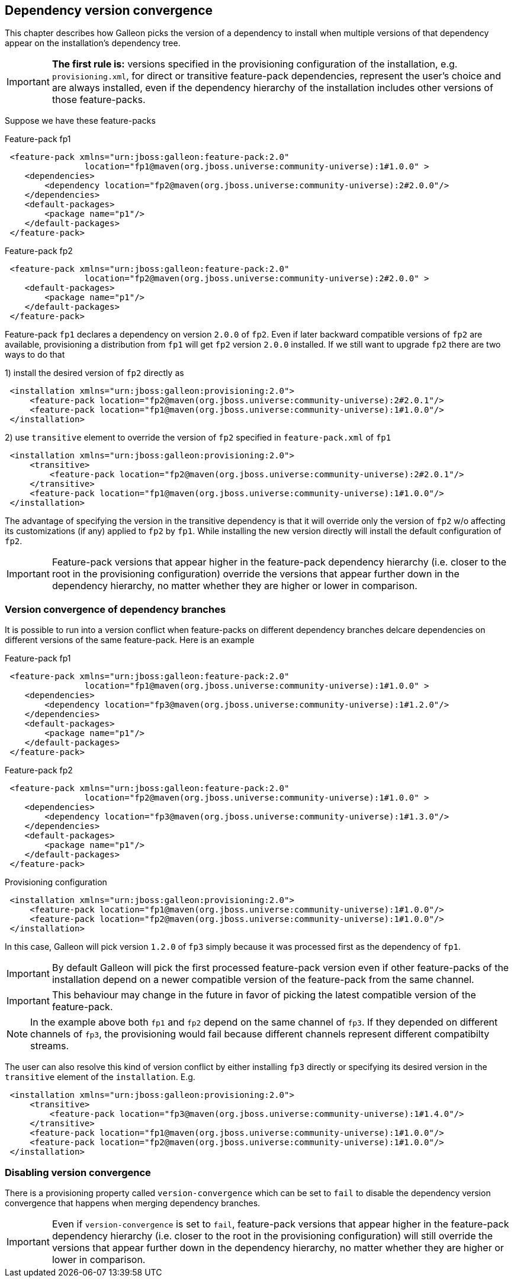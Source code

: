 ## Dependency version convergence

This chapter describes how Galleon picks the version of a dependency to install when multiple versions of that dependency appear on the installation's dependency tree.

IMPORTANT: *The first rule is:* versions specified in the provisioning configuration of the installation, e.g. `provisioning.xml`, for direct or transitive feature-pack dependencies, represent the user's choice and are always installed, even if the dependency hierarchy of the installation includes other versions of those feature-packs.

Suppose we have these feature-packs

.Feature-pack fp1
[source,xml]
----
 <feature-pack xmlns="urn:jboss:galleon:feature-pack:2.0"
                location="fp1@maven(org.jboss.universe:community-universe):1#1.0.0" >
    <dependencies>
        <dependency location="fp2@maven(org.jboss.universe:community-universe):2#2.0.0"/>
    </dependencies>
    <default-packages>
        <package name="p1"/>
    </default-packages>
 </feature-pack>
----

.Feature-pack fp2
[source,xml]
----
 <feature-pack xmlns="urn:jboss:galleon:feature-pack:2.0"
                location="fp2@maven(org.jboss.universe:community-universe):2#2.0.0" >
    <default-packages>
        <package name="p1"/>
    </default-packages>
 </feature-pack>
----

Feature-pack `fp1` declares a dependency on version `2.0.0` of `fp2`. Even if later backward compatible versions of `fp2` are available, provisioning a distribution from `fp1` will get `fp2` version `2.0.0` installed. If we still want to upgrade `fp2` there are two ways to do that

1) install the desired version of `fp2` directly as

[source,xml]
----
 <installation xmlns="urn:jboss:galleon:provisioning:2.0">
     <feature-pack location="fp2@maven(org.jboss.universe:community-universe):2#2.0.1"/>
     <feature-pack location="fp1@maven(org.jboss.universe:community-universe):1#1.0.0"/>
 </installation>
----

2) use `transitive` element to override the version of `fp2` specified in `feature-pack.xml` of `fp1`

[source,xml]
----
 <installation xmlns="urn:jboss:galleon:provisioning:2.0">
     <transitive>
         <feature-pack location="fp2@maven(org.jboss.universe:community-universe):2#2.0.1"/>
     </transitive>
     <feature-pack location="fp1@maven(org.jboss.universe:community-universe):1#1.0.0"/>
 </installation>
----

The advantage of specifying the version in the transitive dependency is that it will override only the version of `fp2` w/o affecting its customizations (if any) applied to `fp2` by `fp1`. While installing the new version directly will install the default configuration of `fp2`.

IMPORTANT: Feature-pack versions that appear higher in the feature-pack dependency hierarchy (i.e. closer to the root in the provisioning configuration) override the versions that appear further down in the dependency hierarchy, no matter whether they are higher or lower in comparison.

### Version convergence of dependency branches

It is possible to run into a version conflict when feature-packs on different dependency branches delcare dependencies on different versions of the same feature-pack. Here is an example

.Feature-pack fp1
[source,xml]
----
 <feature-pack xmlns="urn:jboss:galleon:feature-pack:2.0"
                location="fp1@maven(org.jboss.universe:community-universe):1#1.0.0" >
    <dependencies>
        <dependency location="fp3@maven(org.jboss.universe:community-universe):1#1.2.0"/>
    </dependencies>
    <default-packages>
        <package name="p1"/>
    </default-packages>
 </feature-pack>
----

.Feature-pack fp2
[source,xml]
----
 <feature-pack xmlns="urn:jboss:galleon:feature-pack:2.0"
                location="fp2@maven(org.jboss.universe:community-universe):1#1.0.0" >
    <dependencies>
        <dependency location="fp3@maven(org.jboss.universe:community-universe):1#1.3.0"/>
    </dependencies>
    <default-packages>
        <package name="p1"/>
    </default-packages>
 </feature-pack>
----

.Provisioning configuration
[source,xml]
----
 <installation xmlns="urn:jboss:galleon:provisioning:2.0">
     <feature-pack location="fp1@maven(org.jboss.universe:community-universe):1#1.0.0"/>
     <feature-pack location="fp2@maven(org.jboss.universe:community-universe):1#1.0.0"/>
 </installation>
----

In this case, Galleon will pick version `1.2.0` of `fp3` simply because it was processed first as the dependency of `fp1`.

IMPORTANT: By default Galleon will pick the first processed feature-pack version even if other feature-packs of the installation depend on a newer compatible version of the feature-pack from the same channel.

IMPORTANT: This behaviour may change in the future in favor of picking the latest compatible version of the feature-pack.

NOTE: In the example above both `fp1` and `fp2` depend on the same channel of `fp3`. If they depended on different channels of `fp3`, the provisioning would fail because different channels represent different compatibilty streams.

The user can also resolve this kind of version conflict by either installing `fp3` directly or specifying its desired version in the `transitive` element of the `installation`. E.g.
[source,xml]
----
 <installation xmlns="urn:jboss:galleon:provisioning:2.0">
     <transitive>
         <feature-pack location="fp3@maven(org.jboss.universe:community-universe):1#1.4.0"/>
     </transitive>
     <feature-pack location="fp1@maven(org.jboss.universe:community-universe):1#1.0.0"/>
     <feature-pack location="fp2@maven(org.jboss.universe:community-universe):1#1.0.0"/>
 </installation>
----

### Disabling version convergence

There is a provisioning property called `version-convergence` which can be set to `fail` to disable the dependency version convergence that happens when merging dependency branches.

IMPORTANT: Even if `version-convergence` is set to `fail`, feature-pack versions that appear higher in the feature-pack dependency hierarchy (i.e. closer to the root in the provisioning configuration) will still override the versions that appear further down in the dependency hierarchy, no matter whether they are higher or lower in comparison.

